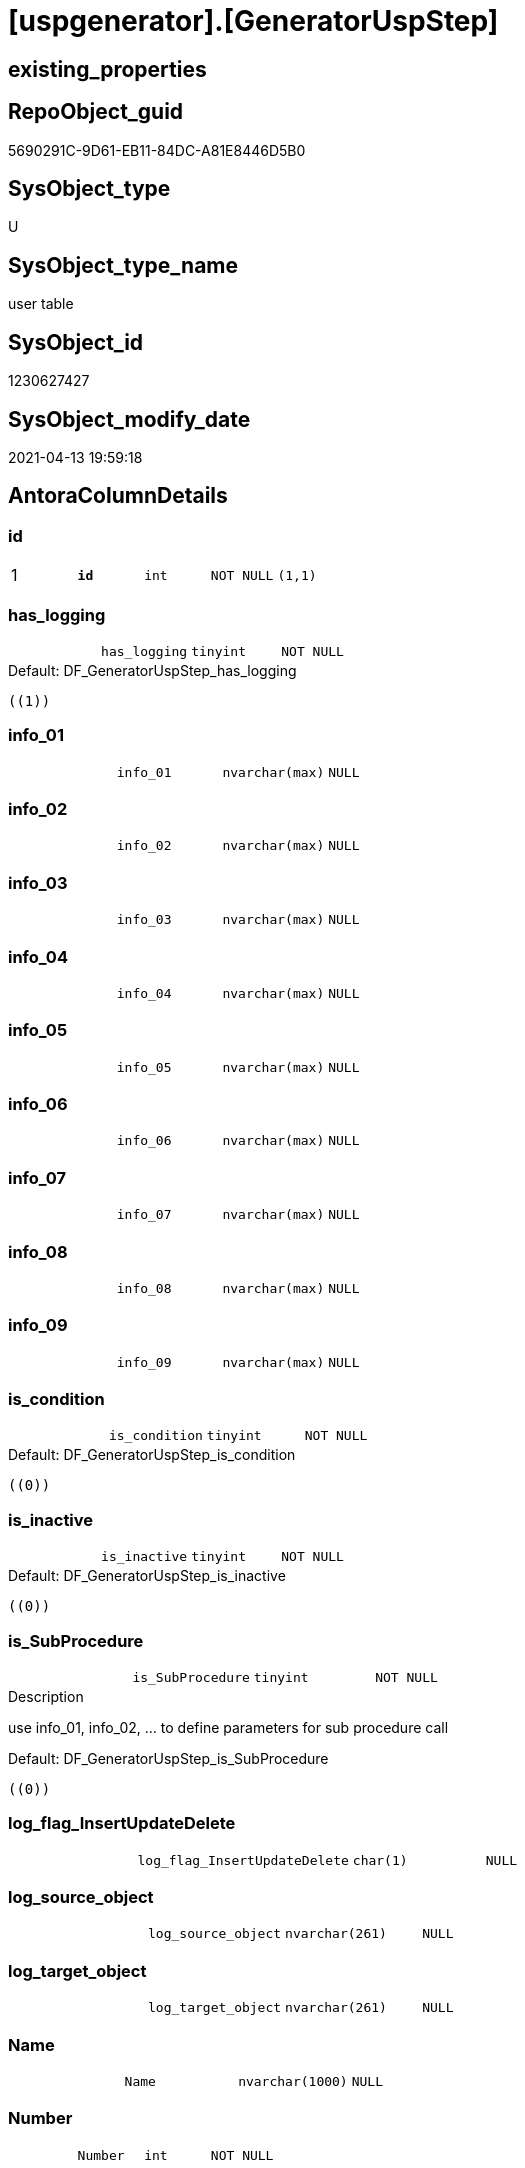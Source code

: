 = [uspgenerator].[GeneratorUspStep]

== existing_properties

// tag::existing_properties[]
:ExistsProperty--antorareferencinglist:
:ExistsProperty--pk_index_guid:
:ExistsProperty--pk_indexpatterncolumndatatype:
:ExistsProperty--pk_indexpatterncolumnname:
:ExistsProperty--pk_indexsemanticgroup:
:ExistsProperty--FK:
:ExistsProperty--AntoraIndexList:
:ExistsProperty--Columns:
// end::existing_properties[]

== RepoObject_guid

// tag::RepoObject_guid[]
5690291C-9D61-EB11-84DC-A81E8446D5B0
// end::RepoObject_guid[]

== SysObject_type

// tag::SysObject_type[]
U 
// end::SysObject_type[]

== SysObject_type_name

// tag::SysObject_type_name[]
user table
// end::SysObject_type_name[]

== SysObject_id

// tag::SysObject_id[]
1230627427
// end::SysObject_id[]

== SysObject_modify_date

// tag::SysObject_modify_date[]
2021-04-13 19:59:18
// end::SysObject_modify_date[]

== AntoraColumnDetails

// tag::AntoraColumnDetails[]
[[column-id]]
=== id

[cols="d,m,m,m,m,d"]
|===
|1
|*id*
|int
|NOT NULL
|(1,1)
|
|===


[[column-has_logging]]
=== has_logging

[cols="d,m,m,m,m,d"]
|===
|
|has_logging
|tinyint
|NOT NULL
|
|
|===

.Default: DF_GeneratorUspStep_has_logging
....
((1))
....


[[column-info_01]]
=== info_01

[cols="d,m,m,m,m,d"]
|===
|
|info_01
|nvarchar(max)
|NULL
|
|
|===


[[column-info_02]]
=== info_02

[cols="d,m,m,m,m,d"]
|===
|
|info_02
|nvarchar(max)
|NULL
|
|
|===


[[column-info_03]]
=== info_03

[cols="d,m,m,m,m,d"]
|===
|
|info_03
|nvarchar(max)
|NULL
|
|
|===


[[column-info_04]]
=== info_04

[cols="d,m,m,m,m,d"]
|===
|
|info_04
|nvarchar(max)
|NULL
|
|
|===


[[column-info_05]]
=== info_05

[cols="d,m,m,m,m,d"]
|===
|
|info_05
|nvarchar(max)
|NULL
|
|
|===


[[column-info_06]]
=== info_06

[cols="d,m,m,m,m,d"]
|===
|
|info_06
|nvarchar(max)
|NULL
|
|
|===


[[column-info_07]]
=== info_07

[cols="d,m,m,m,m,d"]
|===
|
|info_07
|nvarchar(max)
|NULL
|
|
|===


[[column-info_08]]
=== info_08

[cols="d,m,m,m,m,d"]
|===
|
|info_08
|nvarchar(max)
|NULL
|
|
|===


[[column-info_09]]
=== info_09

[cols="d,m,m,m,m,d"]
|===
|
|info_09
|nvarchar(max)
|NULL
|
|
|===


[[column-is_condition]]
=== is_condition

[cols="d,m,m,m,m,d"]
|===
|
|is_condition
|tinyint
|NOT NULL
|
|
|===

.Default: DF_GeneratorUspStep_is_condition
....
((0))
....


[[column-is_inactive]]
=== is_inactive

[cols="d,m,m,m,m,d"]
|===
|
|is_inactive
|tinyint
|NOT NULL
|
|
|===

.Default: DF_GeneratorUspStep_is_inactive
....
((0))
....


[[column-is_SubProcedure]]
=== is_SubProcedure

[cols="d,m,m,m,m,d"]
|===
|
|is_SubProcedure
|tinyint
|NOT NULL
|
|
|===

.Description
--
use info_01, info_02, ... to define parameters for sub procedure call
--

.Default: DF_GeneratorUspStep_is_SubProcedure
....
((0))
....


[[column-log_flag_InsertUpdateDelete]]
=== log_flag_InsertUpdateDelete

[cols="d,m,m,m,m,d"]
|===
|
|log_flag_InsertUpdateDelete
|char(1)
|NULL
|
|
|===


[[column-log_source_object]]
=== log_source_object

[cols="d,m,m,m,m,d"]
|===
|
|log_source_object
|nvarchar(261)
|NULL
|
|
|===


[[column-log_target_object]]
=== log_target_object

[cols="d,m,m,m,m,d"]
|===
|
|log_target_object
|nvarchar(261)
|NULL
|
|
|===


[[column-Name]]
=== Name

[cols="d,m,m,m,m,d"]
|===
|
|Name
|nvarchar(1000)
|NULL
|
|
|===


[[column-Number]]
=== Number

[cols="d,m,m,m,m,d"]
|===
|
|Number
|int
|NOT NULL
|
|
|===


[[column-Parent_Number]]
=== Parent_Number

[cols="d,m,m,m,m,d"]
|===
|
|Parent_Number
|int
|NULL
|
|
|===


[[column-Statement]]
=== Statement

[cols="d,m,m,m,m,d"]
|===
|
|Statement
|nvarchar(max)
|NULL
|
|
|===


[[column-usp_id]]
=== usp_id

[cols="d,m,m,m,m,d"]
|===
|
|usp_id
|int
|NOT NULL
|
|
|===


// end::AntoraColumnDetails[]

== AntoraPkColumnTableRows

// tag::AntoraPkColumnTableRows[]
|1
|*<<column-id>>*
|int
|NOT NULL
|(1,1)
|






















// end::AntoraPkColumnTableRows[]

== AntoraNonPkColumnTableRows

// tag::AntoraNonPkColumnTableRows[]

|
|<<column-has_logging>>
|tinyint
|NOT NULL
|
|

|
|<<column-info_01>>
|nvarchar(max)
|NULL
|
|

|
|<<column-info_02>>
|nvarchar(max)
|NULL
|
|

|
|<<column-info_03>>
|nvarchar(max)
|NULL
|
|

|
|<<column-info_04>>
|nvarchar(max)
|NULL
|
|

|
|<<column-info_05>>
|nvarchar(max)
|NULL
|
|

|
|<<column-info_06>>
|nvarchar(max)
|NULL
|
|

|
|<<column-info_07>>
|nvarchar(max)
|NULL
|
|

|
|<<column-info_08>>
|nvarchar(max)
|NULL
|
|

|
|<<column-info_09>>
|nvarchar(max)
|NULL
|
|

|
|<<column-is_condition>>
|tinyint
|NOT NULL
|
|

|
|<<column-is_inactive>>
|tinyint
|NOT NULL
|
|

|
|<<column-is_SubProcedure>>
|tinyint
|NOT NULL
|
|

|
|<<column-log_flag_InsertUpdateDelete>>
|char(1)
|NULL
|
|

|
|<<column-log_source_object>>
|nvarchar(261)
|NULL
|
|

|
|<<column-log_target_object>>
|nvarchar(261)
|NULL
|
|

|
|<<column-Name>>
|nvarchar(1000)
|NULL
|
|

|
|<<column-Number>>
|int
|NOT NULL
|
|

|
|<<column-Parent_Number>>
|int
|NULL
|
|

|
|<<column-Statement>>
|nvarchar(max)
|NULL
|
|

|
|<<column-usp_id>>
|int
|NOT NULL
|
|

// end::AntoraNonPkColumnTableRows[]

== AntoraIndexList

// tag::AntoraIndexList[]

[[index-PK_GeneratorUspStep]]
=== PK_GeneratorUspStep

* IndexSemanticGroup: xref:index/IndexSemanticGroup.adoc#_uspstep_id[UspStep_id]
+
--
* <<column-id>>; int
--
* PK, Unique, Real: 1, 1, 1


[[index-UK_GeneratorUspStep_Number]]
=== UK_GeneratorUspStep_Number

* IndexSemanticGroup: xref:index/IndexSemanticGroup.adoc#_uk_generatoruspstep_number[UK_GeneratorUspStep_Number]
+
--
* <<column-usp_id>>; int
* <<column-Number>>; int
--
* PK, Unique, Real: 0, 1, 1


[[index-idx_GeneratorUspStep__1]]
=== idx_GeneratorUspStep__1

* IndexSemanticGroup: xref:index/IndexSemanticGroup.adoc#_usp_id[usp_id]
+
--
* <<column-usp_id>>; int
--
* PK, Unique, Real: 0, 0, 0
* ++FK_GeneratorUspStep_GeneratorUsp++ +
referenced: xref:uspgenerator.GeneratorUsp.adoc[], xref:uspgenerator.GeneratorUsp.adoc#index-PK_GeneratorUsp[PK_GeneratorUsp]
* is disabled

// end::AntoraIndexList[]

== AntoraParameterList

// tag::AntoraParameterList[]

// end::AntoraParameterList[]

== AdocUspSteps

// tag::adocuspsteps[]

// end::adocuspsteps[]


== AntoraReferencedList

// tag::antorareferencedlist[]

// end::antorareferencedlist[]


== AntoraReferencingList

// tag::antorareferencinglist[]
* xref:uspgenerator.ftv_GeneratorUspStep_sql.adoc[]
* xref:uspgenerator.ftv_GeneratorUspStep_tree.adoc[]
* xref:uspgenerator.GeneratorUspStep_Sql.adoc[]
* xref:uspgenerator.usp_GeneratorUsp_insert_update_persistence.adoc[]
// end::antorareferencinglist[]


== exampleUsage

// tag::exampleusage[]

// end::exampleusage[]


== exampleUsage_2

// tag::exampleusage_2[]

// end::exampleusage_2[]


== exampleWrong_Usage

// tag::examplewrong_usage[]

// end::examplewrong_usage[]


== has_execution_plan_issue

// tag::has_execution_plan_issue[]

// end::has_execution_plan_issue[]


== has_get_referenced_issue

// tag::has_get_referenced_issue[]

// end::has_get_referenced_issue[]


== has_history

// tag::has_history[]

// end::has_history[]


== has_history_columns

// tag::has_history_columns[]

// end::has_history_columns[]


== is_persistence

// tag::is_persistence[]

// end::is_persistence[]


== is_persistence_check_duplicate_per_pk

// tag::is_persistence_check_duplicate_per_pk[]

// end::is_persistence_check_duplicate_per_pk[]


== is_persistence_check_for_empty_source

// tag::is_persistence_check_for_empty_source[]

// end::is_persistence_check_for_empty_source[]


== is_persistence_delete_changed

// tag::is_persistence_delete_changed[]

// end::is_persistence_delete_changed[]


== is_persistence_delete_missing

// tag::is_persistence_delete_missing[]

// end::is_persistence_delete_missing[]


== is_persistence_insert

// tag::is_persistence_insert[]

// end::is_persistence_insert[]


== is_persistence_truncate

// tag::is_persistence_truncate[]

// end::is_persistence_truncate[]


== is_persistence_update_changed

// tag::is_persistence_update_changed[]

// end::is_persistence_update_changed[]


== is_repo_managed

// tag::is_repo_managed[]

// end::is_repo_managed[]


== microsoft_database_tools_support

// tag::microsoft_database_tools_support[]

// end::microsoft_database_tools_support[]


== MS_Description

// tag::ms_description[]

// end::ms_description[]


== persistence_source_RepoObject_fullname

// tag::persistence_source_repoobject_fullname[]

// end::persistence_source_repoobject_fullname[]


== persistence_source_RepoObject_fullname2

// tag::persistence_source_repoobject_fullname2[]

// end::persistence_source_repoobject_fullname2[]


== persistence_source_RepoObject_guid

// tag::persistence_source_repoobject_guid[]

// end::persistence_source_repoobject_guid[]


== persistence_source_RepoObject_xref

// tag::persistence_source_repoobject_xref[]

// end::persistence_source_repoobject_xref[]


== pk_index_guid

// tag::pk_index_guid[]
5890291C-9D61-EB11-84DC-A81E8446D5B0
// end::pk_index_guid[]


== pk_IndexPatternColumnDatatype

// tag::pk_indexpatterncolumndatatype[]
int
// end::pk_indexpatterncolumndatatype[]


== pk_IndexPatternColumnName

// tag::pk_indexpatterncolumnname[]
id
// end::pk_indexpatterncolumnname[]


== pk_IndexSemanticGroup

// tag::pk_indexsemanticgroup[]
UspStep_id
// end::pk_indexsemanticgroup[]


== ReferencedObjectList

// tag::referencedobjectlist[]

// end::referencedobjectlist[]


== usp_persistence_RepoObject_guid

// tag::usp_persistence_repoobject_guid[]

// end::usp_persistence_repoobject_guid[]


== UspParameters

// tag::uspparameters[]

// end::uspparameters[]


== sql_modules_definition

// tag::sql_modules_definition[]
[source,sql]
----

----
// end::sql_modules_definition[]


